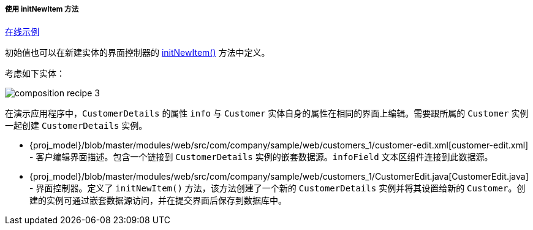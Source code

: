 :sourcesdir: ../../../../../source

[[init_values_in_initNewItem]]
===== 使用 initNewItem 方法

++++
<div class="manual-live-demo-container">
    <a href="https://demo2.cuba-platform.com/model/open?screen=sample$Customer.browse1" class="live-demo-btn" target="_blank">在线示例</a>
</div>
++++

初始值也可以在新建实体的界面控制器的 <<initNewItem,initNewItem()>> 方法中定义。

考虑如下实体：

image::cookbook/composition_recipe_3.png[align="center"]

在演示应用程序中，`CustomerDetails` 的属性 `info` 与 `Customer` 实体自身的属性在相同的界面上编辑。需要跟所属的 `Customer` 实例一起创建 `CustomerDetails` 实例。


* {proj_model}/blob/master/modules/web/src/com/company/sample/web/customers_1/customer-edit.xml[customer-edit.xml] - 客户编辑界面描述。包含一个链接到 `CustomerDetails` 实例的嵌套数据源。`infoField` 文本区组件连接到此数据源。


* {proj_model}/blob/master/modules/web/src/com/company/sample/web/customers_1/CustomerEdit.java[CustomerEdit.java] - 界面控制器。定义了 `initNewItem()` 方法，该方法创建了一个新的 `CustomerDetails` 实例并将其设置给新的 `Customer`。创建的实例可通过嵌套数据源访问，并在提交界面后保存到数据库中。


